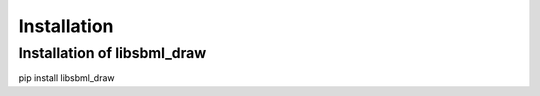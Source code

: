Installation
============

Installation of libsbml_draw
-----------------------------
pip install libsbml_draw